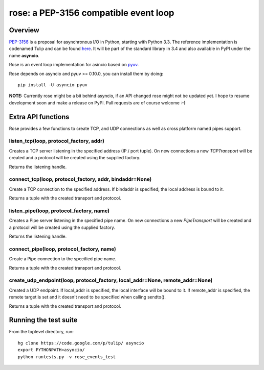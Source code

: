 
======================================
rose: a PEP-3156 compatible event loop
======================================


Overview
========

`PEP-3156 <http://www.python.org/dev/peps/pep-3156/>`_ is a proposal for asynchronous I/O in Python,
starting with Python 3.3. The reference implementation is codenamed Tulip and can be found
`here <https://code.google.com/p/tulip/>`_. It will be part of the standard library in 3.4 and also
available in PyPI under the name **asyncio**.

Rose is an event loop implementation for asincio based on `pyuv <https://github.com/saghul/pyuv>`_.

Rose depends on asyncio and pyuv >= 0.10.0, you can install them by doing:

::

    pip install -U asyncio pyuv


**NOTE:** Currently rose might be a bit behind asyncio, if an API changed rose might not be updated yet.
I hope to resume development soon and make a release on PyPI. Pull requests are of course welcome :-)


Extra API functions
===================

Rose provides a few functions to create TCP, and UDP connections as well as cross
platform named pipes support.

listen_tcp(loop, protocol_factory, addr)
----------------------------------------

Creates a TCP server listening in the specified address (IP / port tuple). On new
connections a new `TCPTransport` will be created and a protocol will be created using
the supplied factory.

Returns the listening handle.

connect_tcp(loop, protocol_factory, addr, bindaddr=None)
--------------------------------------------------------

Create a TCP connection to the specified address. If bindaddr is specified, the local
address is bound to it.

Returns a tuple with the created transport and protocol.

listen_pipe(loop, protocol_factory, name)
----------------------------------------

Creates a Pipe server listening in the specified pipe name. On new
connections a new `PipeTransport` will be created and a protocol will be created using
the supplied factory.

Returns the listening handle.

connect_pipe(loop, protocol_factory, name)
------------------------------------------

Create a Pipe connection to the specified pipe name.

Returns a tuple with the created transport and protocol.

create_udp_endpoint(loop, protocol_factory, local_addr=None, remote_addr=None)
------------------------------------------------------------------------------

Created a UDP endpoint. If local_addr is specified, the local interface will be bound
to it. If remote_addr is specified, the remote target is set and it doesn't need
to be specified when calling sendto().

Returns a tuple with the created transport and protocol.


Running the test suite
======================

From the toplevel directory, run:

::

    hg clone https://code.google.com/p/tulip/ asyncio
    export PYTHONPATH=asyncio/
    python runtests.py -v rose_events_test

